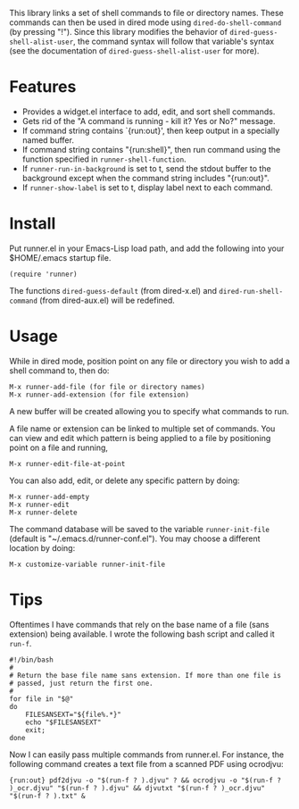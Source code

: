 This library links a set of shell commands to file or directory
names. These commands can then be used in dired mode using
=dired-do-shell-command= (by pressing "!"). Since this library
modifies the behavior of =dired-guess-shell-alist-user=, the command
syntax will follow that variable's syntax (see the documentation of
=dired-guess-shell-alist-user= for more).

* Features

- Provides a widget.el interface to add, edit, and sort shell commands.
- Gets rid of the "A command is running - kill it? Yes or No?" message.
- If command string contains `{run:out}', then keep output in a specially
  named buffer.
- If command string contains "{run:shell}", then run command using the
  function specified in =runner-shell-function=.
- If =runner-run-in-background= is set to t, send the stdout buffer
  to the background except when the command string includes
  "{run:out}".
- If =runner-show-label= is set to t, display label next to each
  command.

* Install

Put runner.el in your Emacs-Lisp load path, and add the following
into your $HOME/.emacs startup file.

: (require 'runner)

The functions =dired-guess-default= (from dired-x.el) and
=dired-run-shell-command= (from dired-aux.el) will be redefined.

* Usage

While in dired mode, position point on any file or directory you
wish to add a shell command to, then do:

: M-x runner-add-file (for file or directory names)
: M-x runner-add-extension (for file extension)

A new buffer will be created allowing you to specify what commands
to run.

A file name or extension can be linked to multiple set of
commands. You can view and edit which pattern is being applied to a
file by positioning point on a file and running,

: M-x runner-edit-file-at-point

You can also add, edit, or delete any specific pattern by doing:

: M-x runner-add-empty
: M-x runner-edit
: M-x runner-delete

The command database will be saved to the variable
=runner-init-file= (default is "~/.emacs.d/runner-conf.el"). You
may choose a different location by doing:

: M-x customize-variable runner-init-file

* Tips

Oftentimes I have commands that rely on the base name of a
file (sans extension) being available. I wrote the following bash
script and called it =run-f=.

#+BEGIN_EXAMPLE
#!/bin/bash
#
# Return the base file name sans extension. If more than one file is
# passed, just return the first one.
#
for file in "$@"
do
    FILESANSEXT="${file%.*}"
    echo "$FILESANSEXT"
    exit;
done
#+END_EXAMPLE

Now I can easily pass multiple commands from runner.el. For instance,
the following command creates a text file from a scanned PDF using
ocrodjvu:

: {run:out} pdf2djvu -o "$(run-f ? ).djvu" ? && ocrodjvu -o "$(run-f ? )_ocr.djvu" "$(run-f ? ).djvu" && djvutxt "$(run-f ? )_ocr.djvu" "$(run-f ? ).txt" &
